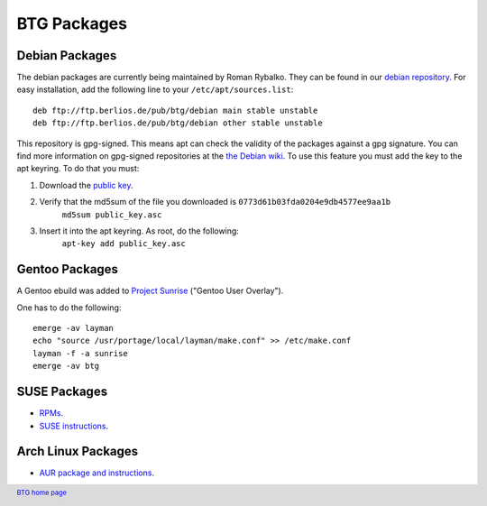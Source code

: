 ============
BTG Packages
============

Debian Packages
~~~~~~~~~~~~~~~

The debian packages are currently being maintained by Roman Rybalko. 
They can be found in our `debian repository`_. For easy installation, 
add the following line to your ``/etc/apt/sources.list``:

::

 deb ftp://ftp.berlios.de/pub/btg/debian main stable unstable
 deb ftp://ftp.berlios.de/pub/btg/debian other stable unstable

This repository is gpg-signed. This means apt can check the validity of the
packages against a gpg signature. You can find more information on gpg-signed 
repositories at the `the Debian wiki`_. To use this feature you must add the 
key to the apt keyring. To do that you must:

1. Download the `public key`_.
2. Verify that the md5sum of the file you downloaded is ``0773d61b03fda0204e9db4577ee9aa1b``
        ``md5sum public_key.asc``
3. Insert it into the apt keyring. As root, do the following:
        ``apt-key add public_key.asc``

.. _debian repository: ftp://ftp.berlios.de/pub/btg/debian/
.. _the Debian wiki: http://wiki.debian.org/SecureApt
.. _public key: ftp://ftp.berlios.de/pub/btg/debian/public_key.asc

Gentoo Packages
~~~~~~~~~~~~~~~

A Gentoo ebuild was added to `Project Sunrise`_ ("Gentoo User Overlay").

One has to do the following:
::

 emerge -av layman
 echo "source /usr/portage/local/layman/make.conf" >> /etc/make.conf
 layman -f -a sunrise
 emerge -av btg

.. _Project Sunrise: http://www.gentoo.org/proj/en/sunrise/

SUSE Packages
~~~~~~~~~~~~~

- `RPMs`_.
- `SUSE instructions`_.

.. _RPMs: http://software.opensuse.org/download/home:/darix/
.. _SUSE instructions: http://en.opensuse.org/Build_Service/User

.. footer:: `BTG home page`_
.. _BTG home page: http://btg.berlios.de/

Arch Linux Packages
~~~~~~~~~~~~~~~~~~~

- `AUR package and instructions`_.

.. _AUR package and instructions: http://aur.archlinux.org/packages.php?ID=8212

